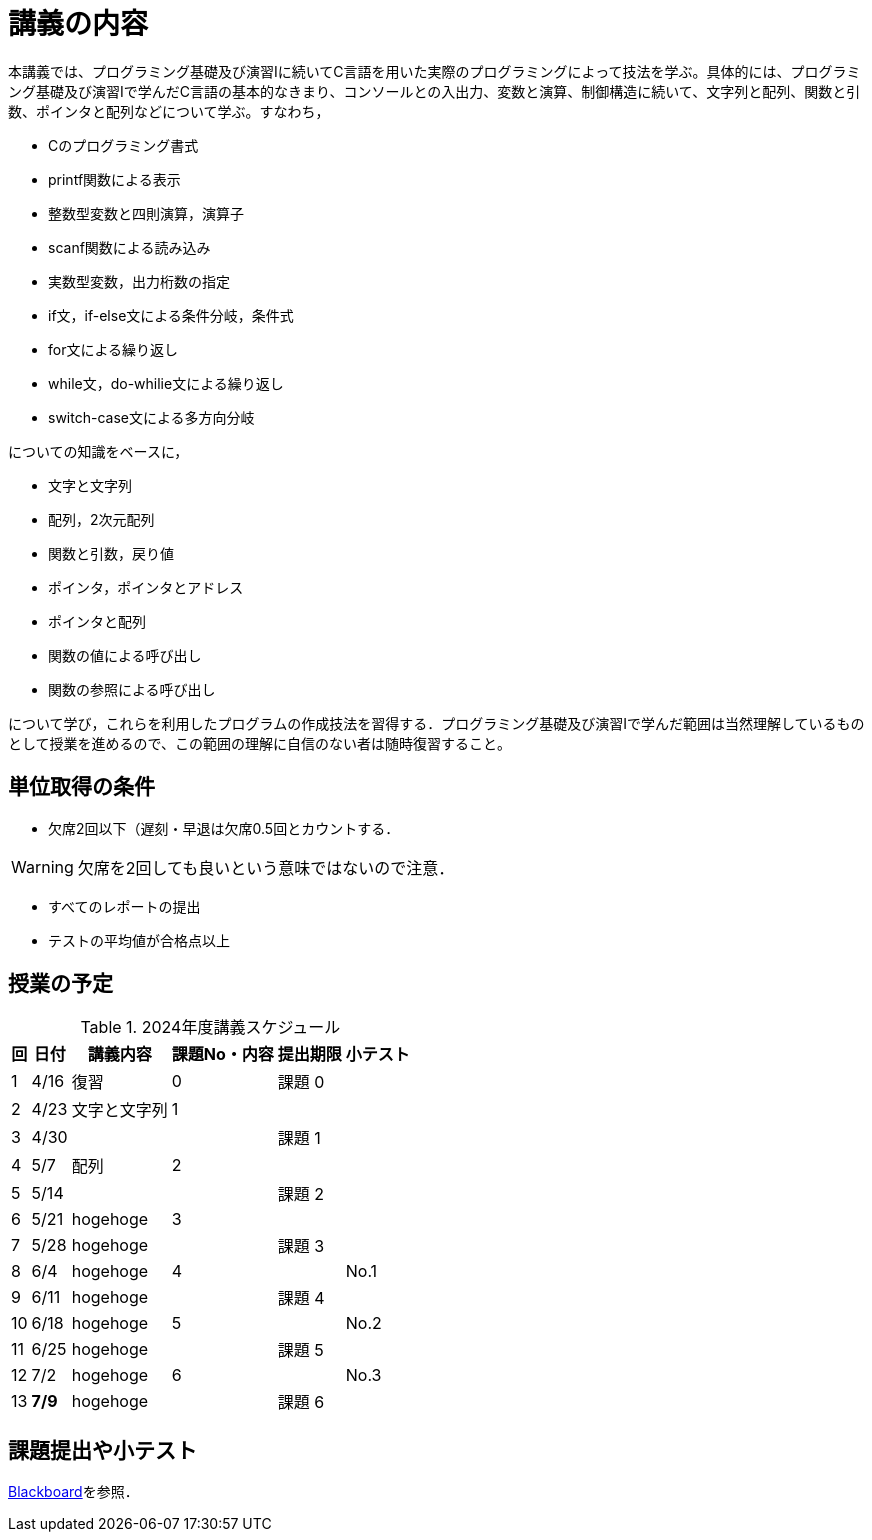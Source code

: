 = 講義の内容

本講義では、プログラミング基礎及び演習Ⅰに続いてC言語を用いた実際のプログラミングによって技法を学ぶ。具体的には、プログラミング基礎及び演習Iで学んだC言語の基本的なきまり、コンソールとの入出力、変数と演算、制御構造に続いて、文字列と配列、関数と引数、ポインタと配列などについて学ぶ。すなわち，

 * Cのプログラミング書式
 * printf関数による表示
 * 整数型変数と四則演算，演算子
 * scanf関数による読み込み
 * 実数型変数，出力桁数の指定
 * if文，if-else文による条件分岐，条件式
 * for文による繰り返し
 * while文，do-whilie文による繰り返し
 * switch-case文による多方向分岐

についての知識をベースに，

 * 文字と文字列
 * 配列，2次元配列
 * 関数と引数，戻り値
 * ポインタ，ポインタとアドレス
 * ポインタと配列
 * 関数の値による呼び出し
 * 関数の参照による呼び出し

について学び，これらを利用したプログラムの作成技法を習得する．プログラミング基礎及び演習Ⅰで学んだ範囲は当然理解しているものとして授業を進めるので、この範囲の理解に自信のない者は随時復習すること。

== 単位取得の条件

 * 欠席2回以下（遅刻・早退は欠席0.5回とカウントする．
 
[WARNING]
欠席を2回しても良いという意味ではないので注意．

 * すべてのレポートの提出
 * テストの平均値が合格点以上

== 授業の予定
[#tab:schedule]
.2024年度講義スケジュール
[cols="^.^;^.^;^.^;^.^;^.^;^.^",options="header",stripes=hover,even]
[%autowidth]
|===
|回|日付|講義内容|課題No・内容|提出期限|小テスト
>|1
>|4/16|復習|0|課題 0|
>|2
>|4/23|文字と文字列|1||
>|3
>|4/30|||課題 1|
>|4
>|5/7|配列|2||
>|5
>|5/14|||課題 2|
>|6
>|5/21|hogehoge|3||
>|7
>|5/28|hogehoge||課題 3|
>|8
>|6/4|hogehoge|4||No.1
>|9
>|6/11|hogehoge||課題 4|
>|10
>|6/18|hogehoge|5||No.2
>|11
>|6/25|hogehoge||課題 5|
>|12
>|7/2|hogehoge|6||No.3
>|13
>|*7/9*|hogehoge||課題 6|
|===

== 課題提出や小テスト
https://bb.takushoku-u.ac.jp/[Blackboard]を参照．
